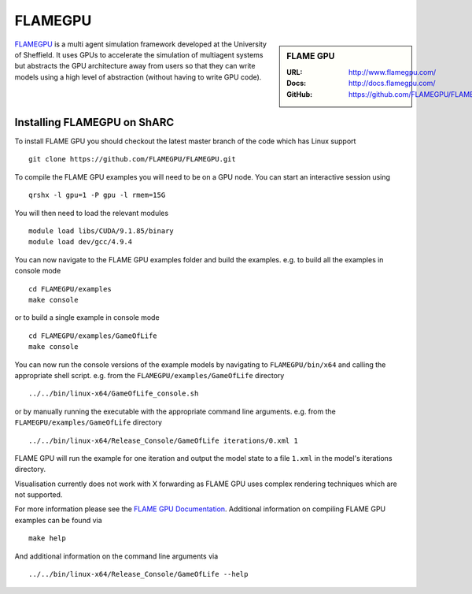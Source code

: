 .. _flamegpu_sharc:

.. highlight:: bash

FLAMEGPU
========

.. sidebar:: FLAME GPU

   :URL: http://www.flamegpu.com/
   :Docs: http://docs.flamegpu.com/
   :GitHub: https://github.com/FLAMEGPU/FLAMEGPU


`FLAMEGPU <http://www.flamegpu.com>`_ is a multi agent simulation framework developed at the University of Sheffield.
It uses GPUs to accelerate the simulation of multiagent systems but abstracts the GPU architecture away from users so that they can write models using a high level of abstraction (without having to write GPU code).


Installing FLAMEGPU on ShARC
----------------------------

To install FLAME GPU you should checkout the latest master branch of the code which has Linux support ::

    git clone https://github.com/FLAMEGPU/FLAMEGPU.git

To compile the FLAME GPU examples you will need to be on a GPU node. You can start an interactive session using ::

    qrshx -l gpu=1 -P gpu -l rmem=15G

You will then need to load the relevant modules ::

    module load libs/CUDA/9.1.85/binary
    module load dev/gcc/4.9.4


You can now navigate to the FLAME GPU examples folder and build the examples. e.g. to build all the examples in console mode ::

    cd FLAMEGPU/examples
    make console

or to build a single example in console mode ::

    cd FLAMEGPU/examples/GameOfLife
    make console

You can now run the console versions of the example models by navigating to ``FLAMEGPU/bin/x64`` and calling the appropriate shell script. e.g. from the ``FLAMEGPU/examples/GameOfLife`` directory ::

    ../../bin/linux-x64/GameOfLife_console.sh

or by manually running the executable with the appropriate command line arguments. e.g. from the ``FLAMEGPU/examples/GameOfLife`` directory ::

   ../../bin/linux-x64/Release_Console/GameOfLife iterations/0.xml 1



FLAME GPU will run the example for one iteration and output the model state to a file ``1.xml`` in the model's iterations directory.

Visualisation currently does not work with X forwarding as FLAME GPU uses complex rendering techniques which are not supported.


For more information please see the `FLAME GPU Documentation <http://docs.flamegpu.com>`_. 
Additional information on compiling FLAME GPU examples can be found via :: 
    
    make help

And additional information on the command line arguments via :: 

    ../../bin/linux-x64/Release_Console/GameOfLife --help
